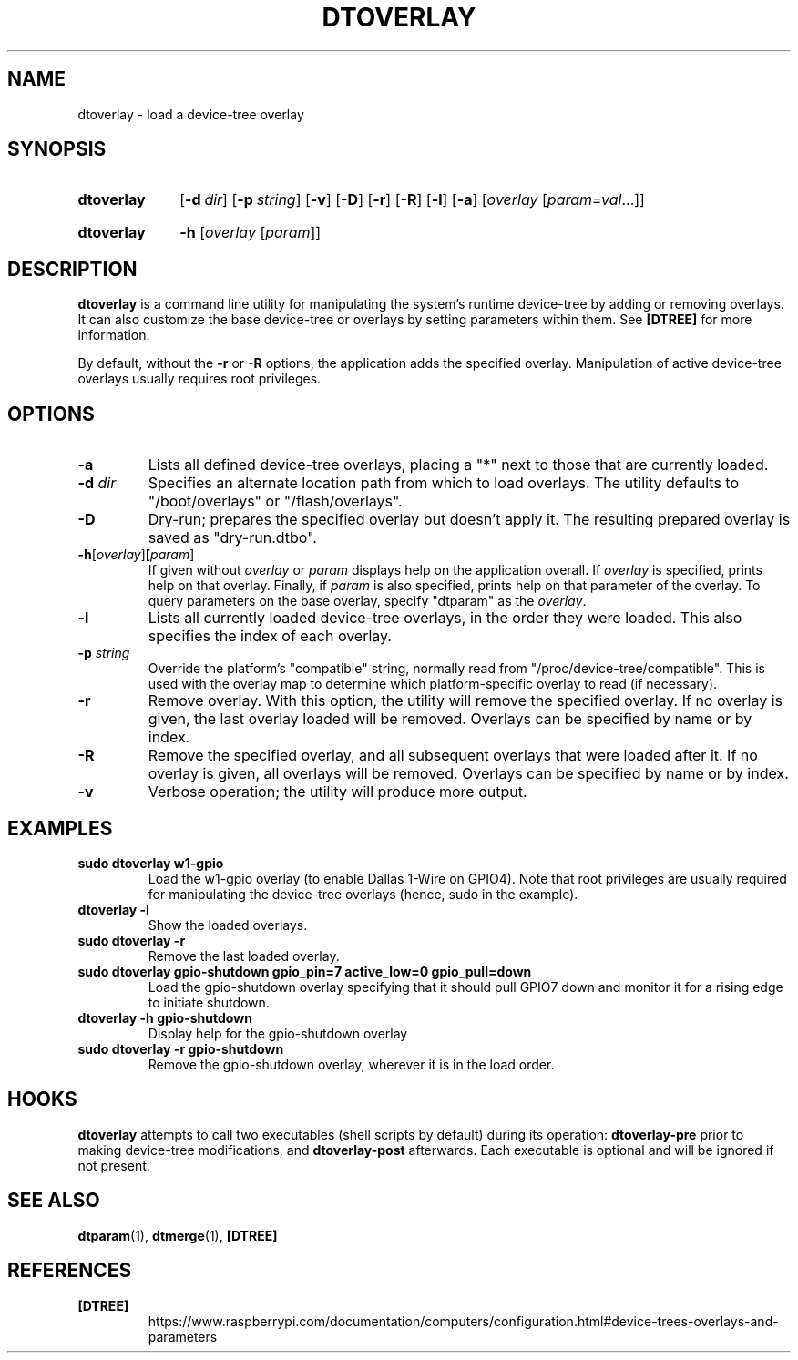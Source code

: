 .TH DTOVERLAY 1
.
.SH NAME
dtoverlay \- load a device-tree overlay
.
.
.SH SYNOPSIS
.SY dtoverlay
.OP \-d dir
.OP \-p string
.OP \-v
.OP \-D
.OP \-r
.OP \-R
.OP \-l
.OP \-a
.RI [ overlay " [" param=val \|.\|.\|.]]
.YS
.
.SY dtoverlay
.B \-h
.RI [ overlay " [" param ]]
.YS
.
.
.SH DESCRIPTION
.B dtoverlay
is a command line utility for manipulating the system's runtime device-tree by
adding or removing overlays.
It can also customize the base device-tree or overlays by setting parameters
within them.
See
.B [DTREE]
for more information.
.
.PP
By default, without the
.B -r
or
.B -R
options, the application adds the specified overlay. Manipulation of
active device-tree overlays usually requires root privileges.
.
.
.SH OPTIONS
.
.TP
.BR \-a
Lists all defined device-tree overlays, placing a "*" next to those that are
currently loaded.
.
.TP
.BR \-d " \fIdir\fR"
Specifies an alternate location path from which to load overlays. The utility
defaults to "/boot/overlays" or "/flash/overlays".
.
.TP
.BR \-D
Dry-run; prepares the specified overlay but doesn't apply it. The resulting
prepared overlay is saved as "dry-run.dtbo".
.
.TP
.BR \-h [\fIoverlay\fR] [\fIparam\fR]
If given without
.I overlay
or
.I param
displays help on the application overall. If
.I overlay
is specified, prints help on that overlay. Finally, if
.I param
is also specified, prints help on that parameter of the overlay. To query
parameters on the base overlay, specify "dtparam" as the
.IR overlay .
.
.TP
.BR \-l
Lists all currently loaded device-tree overlays, in the order they were loaded.
This also specifies the index of each overlay.
.
.TP
.BR \-p " \fIstring\fR"
Override the platform's "compatible" string, normally read from
"/proc/device-tree/compatible". This is used with the overlay map to determine
which platform-specific overlay to read (if necessary).
.
.TP
.BR \-r
Remove overlay. With this option, the utility will remove the specified
overlay. If no overlay is given, the last overlay loaded will be removed.
Overlays can be specified by name or by index.
.
.TP
.BR \-R
Remove the specified overlay, and all subsequent overlays that were loaded
after it. If no overlay is given, all overlays will be removed. Overlays can
be specified by name or by index.
.
.TP
.BR \-v
Verbose operation; the utility will produce more output.
.
.
.SH EXAMPLES
.
.TP
.B sudo dtoverlay w1-gpio
Load the w1-gpio overlay (to enable Dallas 1-Wire on GPIO4). Note that root
privileges are usually required for manipulating the device-tree overlays
(hence, sudo in the example).
.
.TP
.B dtoverlay -l
Show the loaded overlays.
.
.TP
.B sudo dtoverlay -r
Remove the last loaded overlay.
.
.TP
.B sudo dtoverlay gpio-shutdown gpio_pin=7 active_low=0 gpio_pull=down
Load the gpio-shutdown overlay specifying that it should pull GPIO7 down and
monitor it for a rising edge to initiate shutdown.
.
.TP
.B dtoverlay -h gpio-shutdown
Display help for the gpio-shutdown overlay
.
.TP
.B sudo dtoverlay -r gpio-shutdown
Remove the gpio-shutdown overlay, wherever it is in the load order.
.
.
.SH HOOKS
.B dtoverlay
attempts to call two executables (shell scripts by default) during its
operation:
.B dtoverlay-pre
prior to making device-tree modifications, and
.B dtoverlay-post
afterwards. Each executable is optional and will be ignored if not present.
.
.
.SH SEE ALSO
.BR dtparam (1),
.BR dtmerge (1),
.B [DTREE]
.
.
.SH REFERENCES
.TP
.B [DTREE]
https://www.raspberrypi.com/documentation/computers/configuration.html#device-trees-overlays-and-parameters
